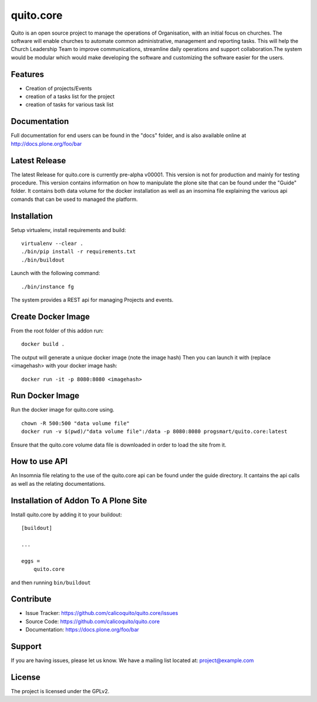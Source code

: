 .. This README is meant for consumption by humans and pypi. Pypi can render rst files so please do not use Sphinx features.
   If you want to learn more about writing documentation, please check out: http://docs.plone.org/about/documentation_styleguide.html
   This text does not appear on pypi or github. It is a comment.

==========
quito.core
==========

Quito is an open source project to manage the operations of Organisation, with an initial focus on churches. The software will enable churches to automate common administrative, management and reporting tasks. This will help the Church Leadership Team to improve communications, streamline daily operations and support collaboration.The system would be modular which would make developing the software and customizing the software easier for the users.

Features
--------

- Creation of projects/Events
- creation of a tasks list for the project
- creation of tasks for various task list



Documentation
-------------

Full documentation for end users can be found in the "docs" folder, and is also available online at http://docs.plone.org/foo/bar

Latest Release
---------------
The latest Release for quito.core is currently pre-alpha v00001. 
This version is not for production and mainly for testing procedure. This version contains information on how to 
manipulate the plone site that can be found under the "Guide" folder. It contains both data volume for the docker
installation as well as an insomina file explaining the various api comands that can be used to managed the platform.


Installation
------------

Setup virtualenv, install requirements and build::

    virtualenv --clear .
    ./bin/pip install -r requirements.txt
    ./bin/buildout

Launch with the following command::

    ./bin/instance fg

The system provides a REST api for managing Projects and events.


Create Docker Image
-------------------
From the root folder of this addon run:

::

     docker build .

The output will generate a unique docker image (note the image hash)
Then you can launch it with (replace <imagehash> with your docker image hash:

::

   docker run -it -p 8080:8080 <imagehash>

Run Docker Image
-----------------------
Run the docker image for quito.core using.
::
   chown -R 500:500 "data volume file"
   docker run -v $(pwd)/"data volume file":/data -p 8080:8080 progsmart/quito.core:latest
::

Ensure that the quito.core volume data file is downloaded in order to load the site from it. 

How to use API
----------------
An Insomnia file relating to the use of the quito.core api can be found under the guide directory. 
It cantains the api calls as well as the relating documentations.

Installation of Addon To A Plone Site
--------------------------------------

Install quito.core by adding it to your buildout::

    [buildout]

    ...

    eggs =
        quito.core


and then running ``bin/buildout``

Contribute
----------

- Issue Tracker: https://github.com/calicoquito/quito.core/issues
- Source Code: https://github.com/calicoquito/quito.core
- Documentation: https://docs.plone.org/foo/bar


Support
-------

If you are having issues, please let us know.
We have a mailing list located at: project@example.com


License
-------

The project is licensed under the GPLv2.
